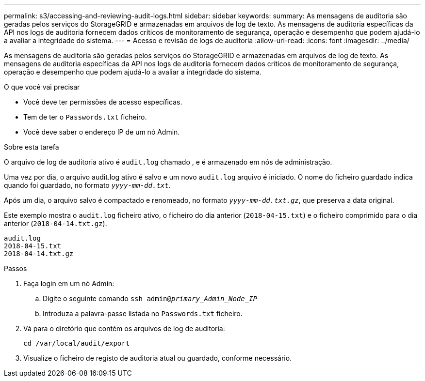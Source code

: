 ---
permalink: s3/accessing-and-reviewing-audit-logs.html 
sidebar: sidebar 
keywords:  
summary: As mensagens de auditoria são geradas pelos serviços do StorageGRID e armazenadas em arquivos de log de texto. As mensagens de auditoria específicas da API nos logs de auditoria fornecem dados críticos de monitoramento de segurança, operação e desempenho que podem ajudá-lo a avaliar a integridade do sistema. 
---
= Acesso e revisão de logs de auditoria
:allow-uri-read: 
:icons: font
:imagesdir: ../media/


[role="lead"]
As mensagens de auditoria são geradas pelos serviços do StorageGRID e armazenadas em arquivos de log de texto. As mensagens de auditoria específicas da API nos logs de auditoria fornecem dados críticos de monitoramento de segurança, operação e desempenho que podem ajudá-lo a avaliar a integridade do sistema.

.O que você vai precisar
* Você deve ter permissões de acesso específicas.
* Tem de ter o `Passwords.txt` ficheiro.
* Você deve saber o endereço IP de um nó Admin.


.Sobre esta tarefa
O arquivo de log de auditoria ativo é `audit.log` chamado , e é armazenado em nós de administração.

Uma vez por dia, o arquivo audit.log ativo é salvo e um novo `audit.log` arquivo é iniciado. O nome do ficheiro guardado indica quando foi guardado, no formato `_yyyy-mm-dd.txt_`.

Após um dia, o arquivo salvo é compactado e renomeado, no formato `_yyyy-mm-dd.txt.gz_`, que preserva a data original.

Este exemplo mostra o `audit.log` ficheiro ativo, o ficheiro do dia anterior (`2018-04-15.txt`) e o ficheiro comprimido para o dia anterior (`2018-04-14.txt.gz`).

[listing]
----
audit.log
2018-04-15.txt
2018-04-14.txt.gz
----
.Passos
. Faça login em um nó Admin:
+
.. Digite o seguinte comando
`ssh admin@_primary_Admin_Node_IP_`
.. Introduza a palavra-passe listada no `Passwords.txt` ficheiro.


. Vá para o diretório que contém os arquivos de log de auditoria:
+
`cd /var/local/audit/export`

. Visualize o ficheiro de registo de auditoria atual ou guardado, conforme necessário.

